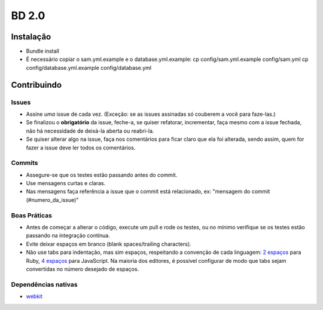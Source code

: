 BD 2.0
======

Instalação
++++++++++

- Bundle install
- É necessário copiar o sam.yml.example e o database.yml.example:
  cp config/sam.yml.example config/sam.yml
  cp config/database.yml.example config/database.yml

Contribuindo
++++++++++++

Issues
------
- Assine *uma* issue de cada vez. (Exceção: se as issues assinadas só couberem a você para faze-las.)
- Se finalizou o **obrigatório** da issue, feche-a, se quiser refatorar, incrementar, faça mesmo com a issue fechada,
  não há necessidade de deixá-la aberta ou reabri-la.
- Se quiser alterar algo na issue, faça nos comentários para ficar claro que ela foi alterada, sendo assim,
  quem for fazer a issue deve ler todos os comentários.

Commits
-------
- Assegure-se que os testes estão passando antes do commit.
- Use mensagens curtas e claras.
- Nas mensagens faça referência a issue que o commit está relacionado, ex: "mensagem do commit (#numero_da_issue)"

Boas Práticas
-------------
- Antes de começar a alterar o código, execute um pull e rode os testes, ou no mínimo verifique se os testes estão passando na integração contínua.
- Evite deixar espaços em branco (blank spaces/trailing characters).
- Não use tabs para indentação, mas sim espaços, respeitando a convenção de cada linguagem: `2 espaços <https://github.com/nsi-iff/ruby-style-guide/tree/reduce-over-inject>`_ para Ruby, `4 espaços <http://javascript.crockford.com/code.html>`_ para JavaScript. Na maioria dos editores, é possível configurar de modo que tabs sejam convertidas no número desejado de espaços.


Dependências nativas
--------------------

- `webkit <https://github.com/thoughtbot/capybara-webkit/wiki/Installing-Qt-and-compiling-capybara-webkit>`_
